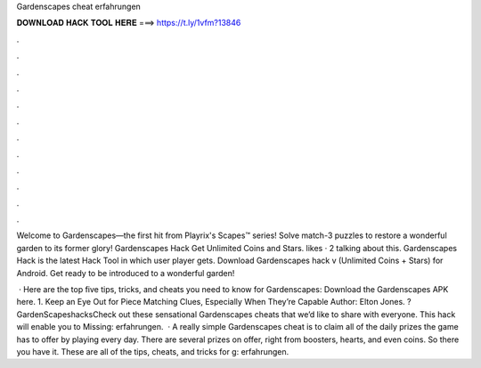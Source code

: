 Gardenscapes cheat erfahrungen



𝐃𝐎𝐖𝐍𝐋𝐎𝐀𝐃 𝐇𝐀𝐂𝐊 𝐓𝐎𝐎𝐋 𝐇𝐄𝐑𝐄 ===> https://t.ly/1vfm?13846



.



.



.



.



.



.



.



.



.



.



.



.

Welcome to Gardenscapes—the first hit from Playrix's Scapes™ series! Solve match-3 puzzles to restore a wonderful garden to its former glory! Gardenscapes Hack Get Unlimited Coins and Stars. likes · 2 talking about this. Gardenscapes Hack is the latest Hack Tool in which user player gets. Download Gardenscapes hack v (Unlimited Coins + Stars) for Android. Get ready to be introduced to a wonderful garden!

 · Here are the top five tips, tricks, and cheats you need to know for Gardenscapes: Download the Gardenscapes APK here. 1. Keep an Eye Out for Piece Matching Clues, Especially When They’re Capable Author: Elton Jones. ?GardenScapeshacksCheck out these sensational Gardenscapes cheats that we’d like to share with everyone. This hack will enable you to Missing: erfahrungen.  · A really simple Gardenscapes cheat is to claim all of the daily prizes the game has to offer by playing every day. There are several prizes on offer, right from boosters, hearts, and even coins. So there you have it. These are all of the tips, cheats, and tricks for g: erfahrungen.
